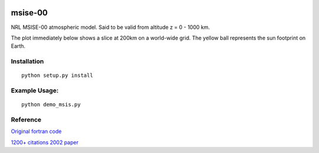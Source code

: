 .. image:: https://travis-ci.org/scienceopen/msise00.svg
    :target: https://travis-ci.org/scienceopen/msise00

.. image:: https://coveralls.io/repos/scienceopen/msise00/badge.svg?branch=master&service=github 
   :target: https://coveralls.io/github/scienceopen/msise00?branch=master 

==========
msise-00
==========
NRL MSISE-00 atmospheric model.  Said to be valid from altitude z = 0 - 1000 km.

The plot immediately below shows a slice at 200km on a world-wide grid.
The yellow ball represents the sun footprint on Earth.

.. image:: http://blogs.bu.edu/mhirsch/files/2015/04/demo200km1.gif

Installation
-------------
::

  python setup.py install


Example Usage:
--------------
::

  python demo_msis.py


Reference
---------
`Original fortran code <http://nssdcftp.gsfc.nasa.gov/models/atmospheric/msis/nrlmsise00/>`_

`1200+ citations 2002 paper <http://onlinelibrary.wiley.com/doi/10.1029/2002JA009430/pdf>`_
